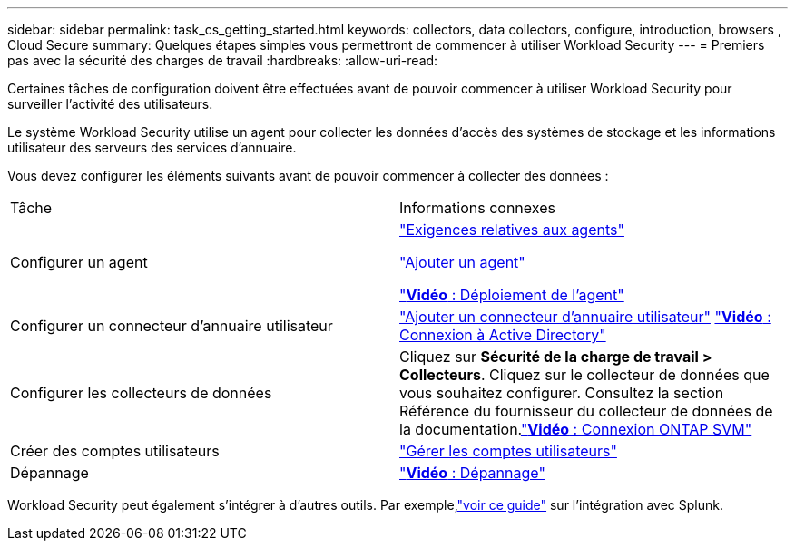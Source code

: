 ---
sidebar: sidebar 
permalink: task_cs_getting_started.html 
keywords: collectors, data collectors, configure, introduction, browsers , Cloud Secure 
summary: Quelques étapes simples vous permettront de commencer à utiliser Workload Security 
---
= Premiers pas avec la sécurité des charges de travail
:hardbreaks:
:allow-uri-read: 


[role="lead"]
Certaines tâches de configuration doivent être effectuées avant de pouvoir commencer à utiliser Workload Security pour surveiller l'activité des utilisateurs.

Le système Workload Security utilise un agent pour collecter les données d'accès des systèmes de stockage et les informations utilisateur des serveurs des services d'annuaire.

Vous devez configurer les éléments suivants avant de pouvoir commencer à collecter des données :

[cols="2*"]
|===


| Tâche | Informations connexes 


| Configurer un agent  a| 
link:concept_cs_agent_requirements.html["Exigences relatives aux agents"]

link:task_cs_add_agent.html["Ajouter un agent"]

link:https://netapp.hubs.vidyard.com/watch/Lce7EaGg7NZfvCUw4Jwy5P?["*Vidéo* : Déploiement de l'agent"]



| Configurer un connecteur d'annuaire utilisateur | link:task_config_user_dir_connect.html["Ajouter un connecteur d'annuaire utilisateur"] link:https://netapp.hubs.vidyard.com/watch/NEmbmYrFjCHvPps7QMy8me?["*Vidéo* : Connexion à Active Directory"] 


| Configurer les collecteurs de données | Cliquez sur *Sécurité de la charge de travail > Collecteurs*. Cliquez sur le collecteur de données que vous souhaitez configurer.  Consultez la section Référence du fournisseur du collecteur de données de la documentation.link:https://netapp.hubs.vidyard.com/watch/YSQrcYA7DKXbj1UGeLYnSF?["*Vidéo* : Connexion ONTAP SVM"] 


| Créer des comptes utilisateurs | link:concept_user_roles.html["Gérer les comptes utilisateurs"] 


| Dépannage | link:https://netapp.hubs.vidyard.com/watch/Fs8N2w9wBtsFGrhRH9X85U?["*Vidéo* : Dépannage"] 
|===
Workload Security peut également s'intégrer à d'autres outils.  Par exemple,link:http://docs.netapp.com/us-en/cloudinsights/CloudInsights_CloudSecure_Splunk_integration_guide.pdf["voir ce guide"] sur l'intégration avec Splunk.
